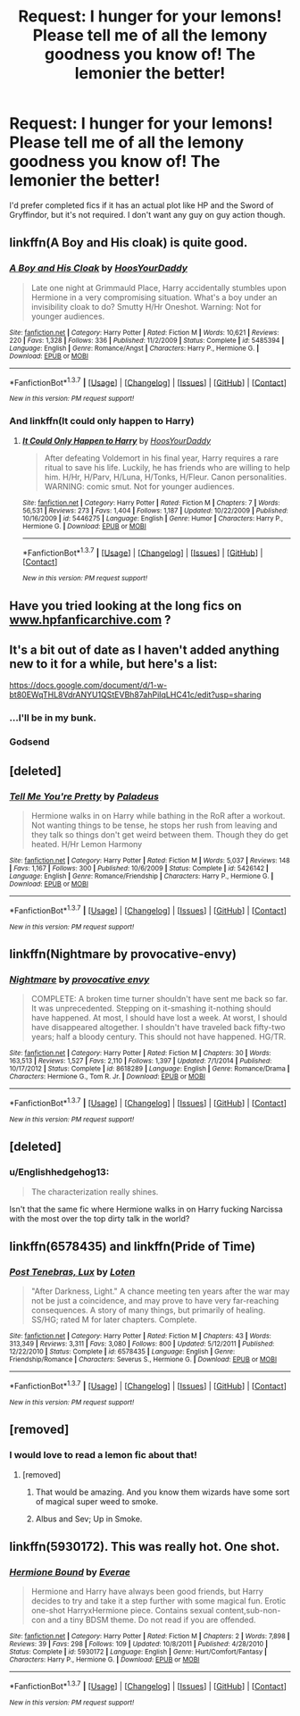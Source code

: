 #+TITLE: Request: I hunger for your lemons! Please tell me of all the lemony goodness you know of! The lemonier the better!

* Request: I hunger for your lemons! Please tell me of all the lemony goodness you know of! The lemonier the better!
:PROPERTIES:
:Author: Freshenstein
:Score: 19
:DateUnix: 1465144469.0
:DateShort: 2016-Jun-05
:FlairText: Request
:END:
I'd prefer completed fics if it has an actual plot like HP and the Sword of Gryffindor, but it's not required. I don't want any guy on guy action though.


** linkffn(A Boy and His cloak) is quite good.
:PROPERTIES:
:Score: 6
:DateUnix: 1465166386.0
:DateShort: 2016-Jun-06
:END:

*** [[http://www.fanfiction.net/s/5485394/1/][*/A Boy and His Cloak/*]] by [[https://www.fanfiction.net/u/2114636/HoosYourDaddy][/HoosYourDaddy/]]

#+begin_quote
  Late one night at Grimmauld Place, Harry accidentally stumbles upon Hermione in a very compromising situation. What's a boy under an invisibility cloak to do? Smutty H/Hr Oneshot. Warning: Not for younger audiences.
#+end_quote

^{/Site/: [[http://www.fanfiction.net/][fanfiction.net]] *|* /Category/: Harry Potter *|* /Rated/: Fiction M *|* /Words/: 10,621 *|* /Reviews/: 220 *|* /Favs/: 1,328 *|* /Follows/: 336 *|* /Published/: 11/2/2009 *|* /Status/: Complete *|* /id/: 5485394 *|* /Language/: English *|* /Genre/: Romance/Angst *|* /Characters/: Harry P., Hermione G. *|* /Download/: [[http://www.ff2ebook.com/old/ffn-bot/index.php?id=5485394&source=ff&filetype=epub][EPUB]] or [[http://www.ff2ebook.com/old/ffn-bot/index.php?id=5485394&source=ff&filetype=mobi][MOBI]]}

--------------

*FanfictionBot*^{1.3.7} *|* [[[https://github.com/tusing/reddit-ffn-bot/wiki/Usage][Usage]]] | [[[https://github.com/tusing/reddit-ffn-bot/wiki/Changelog][Changelog]]] | [[[https://github.com/tusing/reddit-ffn-bot/issues/][Issues]]] | [[[https://github.com/tusing/reddit-ffn-bot/][GitHub]]] | [[[https://www.reddit.com/message/compose?to=tusing][Contact]]]

^{/New in this version: PM request support!/}
:PROPERTIES:
:Author: FanfictionBot
:Score: 5
:DateUnix: 1465166403.0
:DateShort: 2016-Jun-06
:END:


*** And linkffn(It could only happen to Harry)
:PROPERTIES:
:Author: Ch1pp
:Score: 6
:DateUnix: 1465168773.0
:DateShort: 2016-Jun-06
:END:

**** [[http://www.fanfiction.net/s/5446275/1/][*/It Could Only Happen to Harry/*]] by [[https://www.fanfiction.net/u/2114636/HoosYourDaddy][/HoosYourDaddy/]]

#+begin_quote
  After defeating Voldemort in his final year, Harry requires a rare ritual to save his life. Luckily, he has friends who are willing to help him. H/Hr, H/Parv, H/Luna, H/Tonks, H/Fleur. Canon personalities. WARNING: comic smut. Not for younger audiences.
#+end_quote

^{/Site/: [[http://www.fanfiction.net/][fanfiction.net]] *|* /Category/: Harry Potter *|* /Rated/: Fiction M *|* /Chapters/: 7 *|* /Words/: 56,531 *|* /Reviews/: 273 *|* /Favs/: 1,404 *|* /Follows/: 1,187 *|* /Updated/: 10/22/2009 *|* /Published/: 10/16/2009 *|* /id/: 5446275 *|* /Language/: English *|* /Genre/: Humor *|* /Characters/: Harry P., Hermione G. *|* /Download/: [[http://www.ff2ebook.com/old/ffn-bot/index.php?id=5446275&source=ff&filetype=epub][EPUB]] or [[http://www.ff2ebook.com/old/ffn-bot/index.php?id=5446275&source=ff&filetype=mobi][MOBI]]}

--------------

*FanfictionBot*^{1.3.7} *|* [[[https://github.com/tusing/reddit-ffn-bot/wiki/Usage][Usage]]] | [[[https://github.com/tusing/reddit-ffn-bot/wiki/Changelog][Changelog]]] | [[[https://github.com/tusing/reddit-ffn-bot/issues/][Issues]]] | [[[https://github.com/tusing/reddit-ffn-bot/][GitHub]]] | [[[https://www.reddit.com/message/compose?to=tusing][Contact]]]

^{/New in this version: PM request support!/}
:PROPERTIES:
:Author: FanfictionBot
:Score: 1
:DateUnix: 1465168802.0
:DateShort: 2016-Jun-06
:END:


** Have you tried looking at the long fics on [[http://www.hpfanficarchive.com][www.hpfanficarchive.com]] ?
:PROPERTIES:
:Author: Ch1pp
:Score: 4
:DateUnix: 1465157829.0
:DateShort: 2016-Jun-06
:END:


** It's a bit out of date as I haven't added anything new to it for a while, but here's a list:

[[https://docs.google.com/document/d/1-w-bt80EWqTHL8VdrANYU1QStEVBh87ahPiIqLHC41c/edit?usp=sharing]]
:PROPERTIES:
:Author: Taure
:Score: 5
:DateUnix: 1465149256.0
:DateShort: 2016-Jun-05
:END:

*** ...I'll be in my bunk.
:PROPERTIES:
:Author: deirox
:Score: 13
:DateUnix: 1465153258.0
:DateShort: 2016-Jun-05
:END:


*** Godsend
:PROPERTIES:
:Author: Selthboy
:Score: 1
:DateUnix: 1465615572.0
:DateShort: 2016-Jun-11
:END:


** [deleted]
:PROPERTIES:
:Score: 3
:DateUnix: 1465168041.0
:DateShort: 2016-Jun-06
:END:

*** [[http://www.fanfiction.net/s/5426142/1/][*/Tell Me You're Pretty/*]] by [[https://www.fanfiction.net/u/1110582/Paladeus][/Paladeus/]]

#+begin_quote
  Hermione walks in on Harry while bathing in the RoR after a workout. Not wanting things to be tense, he stops her rush from leaving and they talk so things don't get weird between them. Though they do get heated. H/Hr Lemon Harmony
#+end_quote

^{/Site/: [[http://www.fanfiction.net/][fanfiction.net]] *|* /Category/: Harry Potter *|* /Rated/: Fiction M *|* /Words/: 5,037 *|* /Reviews/: 148 *|* /Favs/: 1,167 *|* /Follows/: 300 *|* /Published/: 10/6/2009 *|* /Status/: Complete *|* /id/: 5426142 *|* /Language/: English *|* /Genre/: Romance/Friendship *|* /Characters/: Harry P., Hermione G. *|* /Download/: [[http://www.ff2ebook.com/old/ffn-bot/index.php?id=5426142&source=ff&filetype=epub][EPUB]] or [[http://www.ff2ebook.com/old/ffn-bot/index.php?id=5426142&source=ff&filetype=mobi][MOBI]]}

--------------

*FanfictionBot*^{1.3.7} *|* [[[https://github.com/tusing/reddit-ffn-bot/wiki/Usage][Usage]]] | [[[https://github.com/tusing/reddit-ffn-bot/wiki/Changelog][Changelog]]] | [[[https://github.com/tusing/reddit-ffn-bot/issues/][Issues]]] | [[[https://github.com/tusing/reddit-ffn-bot/][GitHub]]] | [[[https://www.reddit.com/message/compose?to=tusing][Contact]]]

^{/New in this version: PM request support!/}
:PROPERTIES:
:Author: FanfictionBot
:Score: 1
:DateUnix: 1465168059.0
:DateShort: 2016-Jun-06
:END:


** linkffn(Nightmare by provocative-envy)
:PROPERTIES:
:Author: Obversa
:Score: 5
:DateUnix: 1465146508.0
:DateShort: 2016-Jun-05
:END:

*** [[http://www.fanfiction.net/s/8618289/1/][*/Nightmare/*]] by [[https://www.fanfiction.net/u/816609/provocative-envy][/provocative envy/]]

#+begin_quote
  COMPLETE: A broken time turner shouldn't have sent me back so far. It was unprecedented. Stepping on it-smashing it-nothing should have happened. At most, I should have lost a week. At worst, I should have disappeared altogether. I shouldn't have traveled back fifty-two years; half a bloody century. This should not have happened. HG/TR.
#+end_quote

^{/Site/: [[http://www.fanfiction.net/][fanfiction.net]] *|* /Category/: Harry Potter *|* /Rated/: Fiction M *|* /Chapters/: 30 *|* /Words/: 163,513 *|* /Reviews/: 1,527 *|* /Favs/: 2,110 *|* /Follows/: 1,397 *|* /Updated/: 7/1/2014 *|* /Published/: 10/17/2012 *|* /Status/: Complete *|* /id/: 8618289 *|* /Language/: English *|* /Genre/: Romance/Drama *|* /Characters/: Hermione G., Tom R. Jr. *|* /Download/: [[http://www.ff2ebook.com/old/ffn-bot/index.php?id=8618289&source=ff&filetype=epub][EPUB]] or [[http://www.ff2ebook.com/old/ffn-bot/index.php?id=8618289&source=ff&filetype=mobi][MOBI]]}

--------------

*FanfictionBot*^{1.3.7} *|* [[[https://github.com/tusing/reddit-ffn-bot/wiki/Usage][Usage]]] | [[[https://github.com/tusing/reddit-ffn-bot/wiki/Changelog][Changelog]]] | [[[https://github.com/tusing/reddit-ffn-bot/issues/][Issues]]] | [[[https://github.com/tusing/reddit-ffn-bot/][GitHub]]] | [[[https://www.reddit.com/message/compose?to=tusing][Contact]]]

^{/New in this version: PM request support!/}
:PROPERTIES:
:Author: FanfictionBot
:Score: 2
:DateUnix: 1465146539.0
:DateShort: 2016-Jun-05
:END:


** [deleted]
:PROPERTIES:
:Score: 2
:DateUnix: 1465153435.0
:DateShort: 2016-Jun-05
:END:

*** u/Englishhedgehog13:
#+begin_quote
  The characterization really shines.
#+end_quote

Isn't that the same fic where Hermione walks in on Harry fucking Narcissa with the most over the top dirty talk in the world?
:PROPERTIES:
:Author: Englishhedgehog13
:Score: 1
:DateUnix: 1465157385.0
:DateShort: 2016-Jun-06
:END:


** linkffn(6578435) and linkffn(Pride of Time)
:PROPERTIES:
:Author: _awesaum_
:Score: 4
:DateUnix: 1465147511.0
:DateShort: 2016-Jun-05
:END:

*** [[http://www.fanfiction.net/s/6578435/1/][*/Post Tenebras, Lux/*]] by [[https://www.fanfiction.net/u/1807393/Loten][/Loten/]]

#+begin_quote
  "After Darkness, Light." A chance meeting ten years after the war may not be just a coincidence, and may prove to have very far-reaching consequences. A story of many things, but primarily of healing. SS/HG; rated M for later chapters. Complete.
#+end_quote

^{/Site/: [[http://www.fanfiction.net/][fanfiction.net]] *|* /Category/: Harry Potter *|* /Rated/: Fiction M *|* /Chapters/: 43 *|* /Words/: 313,349 *|* /Reviews/: 3,311 *|* /Favs/: 3,080 *|* /Follows/: 800 *|* /Updated/: 5/12/2011 *|* /Published/: 12/22/2010 *|* /Status/: Complete *|* /id/: 6578435 *|* /Language/: English *|* /Genre/: Friendship/Romance *|* /Characters/: Severus S., Hermione G. *|* /Download/: [[http://www.ff2ebook.com/old/ffn-bot/index.php?id=6578435&source=ff&filetype=epub][EPUB]] or [[http://www.ff2ebook.com/old/ffn-bot/index.php?id=6578435&source=ff&filetype=mobi][MOBI]]}

--------------

*FanfictionBot*^{1.3.7} *|* [[[https://github.com/tusing/reddit-ffn-bot/wiki/Usage][Usage]]] | [[[https://github.com/tusing/reddit-ffn-bot/wiki/Changelog][Changelog]]] | [[[https://github.com/tusing/reddit-ffn-bot/issues/][Issues]]] | [[[https://github.com/tusing/reddit-ffn-bot/][GitHub]]] | [[[https://www.reddit.com/message/compose?to=tusing][Contact]]]

^{/New in this version: PM request support!/}
:PROPERTIES:
:Author: FanfictionBot
:Score: 2
:DateUnix: 1465147531.0
:DateShort: 2016-Jun-05
:END:


** [removed]
:PROPERTIES:
:Score: 1
:DateUnix: 1465198490.0
:DateShort: 2016-Jun-06
:END:

*** I would love to read a lemon fic about that!
:PROPERTIES:
:Author: Freshenstein
:Score: 1
:DateUnix: 1465199270.0
:DateShort: 2016-Jun-06
:END:

**** [removed]
:PROPERTIES:
:Score: 3
:DateUnix: 1465205741.0
:DateShort: 2016-Jun-06
:END:

***** That would be amazing. And you know them wizards have some sort of magical super weed to smoke.
:PROPERTIES:
:Author: Freshenstein
:Score: 1
:DateUnix: 1465206396.0
:DateShort: 2016-Jun-06
:END:


***** Albus and Sev; Up in Smoke.
:PROPERTIES:
:Author: jholland513
:Score: 1
:DateUnix: 1465218022.0
:DateShort: 2016-Jun-06
:END:


** linkffn(5930172). This was really hot. One shot.
:PROPERTIES:
:Author: ShamaylA
:Score: 1
:DateUnix: 1465207965.0
:DateShort: 2016-Jun-06
:END:

*** [[http://www.fanfiction.net/s/5930172/1/][*/Hermione Bound/*]] by [[https://www.fanfiction.net/u/2057532/Everae][/Everae/]]

#+begin_quote
  Hermione and Harry have always been good friends, but Harry decides to try and take it a step further with some magical fun. Erotic one-shot HarryxHermione piece. Contains sexual content,sub-non-con and a tiny BDSM theme. Do not read if you are offended.
#+end_quote

^{/Site/: [[http://www.fanfiction.net/][fanfiction.net]] *|* /Category/: Harry Potter *|* /Rated/: Fiction M *|* /Chapters/: 2 *|* /Words/: 7,898 *|* /Reviews/: 39 *|* /Favs/: 298 *|* /Follows/: 109 *|* /Updated/: 10/8/2011 *|* /Published/: 4/28/2010 *|* /Status/: Complete *|* /id/: 5930172 *|* /Language/: English *|* /Genre/: Hurt/Comfort/Fantasy *|* /Characters/: Harry P., Hermione G. *|* /Download/: [[http://www.ff2ebook.com/old/ffn-bot/index.php?id=5930172&source=ff&filetype=epub][EPUB]] or [[http://www.ff2ebook.com/old/ffn-bot/index.php?id=5930172&source=ff&filetype=mobi][MOBI]]}

--------------

*FanfictionBot*^{1.3.7} *|* [[[https://github.com/tusing/reddit-ffn-bot/wiki/Usage][Usage]]] | [[[https://github.com/tusing/reddit-ffn-bot/wiki/Changelog][Changelog]]] | [[[https://github.com/tusing/reddit-ffn-bot/issues/][Issues]]] | [[[https://github.com/tusing/reddit-ffn-bot/][GitHub]]] | [[[https://www.reddit.com/message/compose?to=tusing][Contact]]]

^{/New in this version: PM request support!/}
:PROPERTIES:
:Author: FanfictionBot
:Score: 1
:DateUnix: 1465208001.0
:DateShort: 2016-Jun-06
:END:
